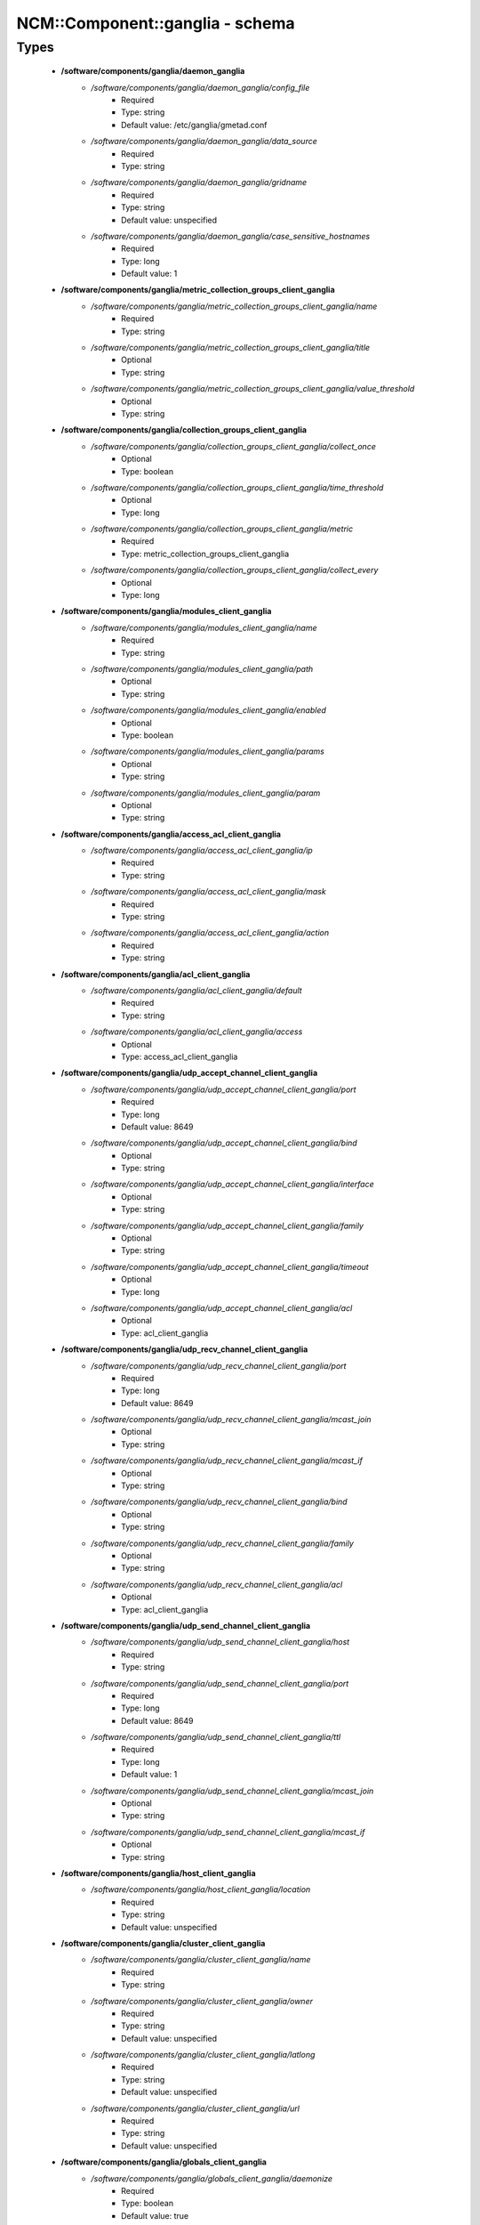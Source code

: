 ##################################
NCM\::Component\::ganglia - schema
##################################

Types
-----

 - **/software/components/ganglia/daemon_ganglia**
    - */software/components/ganglia/daemon_ganglia/config_file*
        - Required
        - Type: string
        - Default value: /etc/ganglia/gmetad.conf
    - */software/components/ganglia/daemon_ganglia/data_source*
        - Required
        - Type: string
    - */software/components/ganglia/daemon_ganglia/gridname*
        - Required
        - Type: string
        - Default value: unspecified
    - */software/components/ganglia/daemon_ganglia/case_sensitive_hostnames*
        - Required
        - Type: long
        - Default value: 1
 - **/software/components/ganglia/metric_collection_groups_client_ganglia**
    - */software/components/ganglia/metric_collection_groups_client_ganglia/name*
        - Required
        - Type: string
    - */software/components/ganglia/metric_collection_groups_client_ganglia/title*
        - Optional
        - Type: string
    - */software/components/ganglia/metric_collection_groups_client_ganglia/value_threshold*
        - Optional
        - Type: string
 - **/software/components/ganglia/collection_groups_client_ganglia**
    - */software/components/ganglia/collection_groups_client_ganglia/collect_once*
        - Optional
        - Type: boolean
    - */software/components/ganglia/collection_groups_client_ganglia/time_threshold*
        - Optional
        - Type: long
    - */software/components/ganglia/collection_groups_client_ganglia/metric*
        - Required
        - Type: metric_collection_groups_client_ganglia
    - */software/components/ganglia/collection_groups_client_ganglia/collect_every*
        - Optional
        - Type: long
 - **/software/components/ganglia/modules_client_ganglia**
    - */software/components/ganglia/modules_client_ganglia/name*
        - Required
        - Type: string
    - */software/components/ganglia/modules_client_ganglia/path*
        - Optional
        - Type: string
    - */software/components/ganglia/modules_client_ganglia/enabled*
        - Optional
        - Type: boolean
    - */software/components/ganglia/modules_client_ganglia/params*
        - Optional
        - Type: string
    - */software/components/ganglia/modules_client_ganglia/param*
        - Optional
        - Type: string
 - **/software/components/ganglia/access_acl_client_ganglia**
    - */software/components/ganglia/access_acl_client_ganglia/ip*
        - Required
        - Type: string
    - */software/components/ganglia/access_acl_client_ganglia/mask*
        - Required
        - Type: string
    - */software/components/ganglia/access_acl_client_ganglia/action*
        - Required
        - Type: string
 - **/software/components/ganglia/acl_client_ganglia**
    - */software/components/ganglia/acl_client_ganglia/default*
        - Required
        - Type: string
    - */software/components/ganglia/acl_client_ganglia/access*
        - Optional
        - Type: access_acl_client_ganglia
 - **/software/components/ganglia/udp_accept_channel_client_ganglia**
    - */software/components/ganglia/udp_accept_channel_client_ganglia/port*
        - Required
        - Type: long
        - Default value: 8649
    - */software/components/ganglia/udp_accept_channel_client_ganglia/bind*
        - Optional
        - Type: string
    - */software/components/ganglia/udp_accept_channel_client_ganglia/interface*
        - Optional
        - Type: string
    - */software/components/ganglia/udp_accept_channel_client_ganglia/family*
        - Optional
        - Type: string
    - */software/components/ganglia/udp_accept_channel_client_ganglia/timeout*
        - Optional
        - Type: long
    - */software/components/ganglia/udp_accept_channel_client_ganglia/acl*
        - Optional
        - Type: acl_client_ganglia
 - **/software/components/ganglia/udp_recv_channel_client_ganglia**
    - */software/components/ganglia/udp_recv_channel_client_ganglia/port*
        - Required
        - Type: long
        - Default value: 8649
    - */software/components/ganglia/udp_recv_channel_client_ganglia/mcast_join*
        - Optional
        - Type: string
    - */software/components/ganglia/udp_recv_channel_client_ganglia/mcast_if*
        - Optional
        - Type: string
    - */software/components/ganglia/udp_recv_channel_client_ganglia/bind*
        - Optional
        - Type: string
    - */software/components/ganglia/udp_recv_channel_client_ganglia/family*
        - Optional
        - Type: string
    - */software/components/ganglia/udp_recv_channel_client_ganglia/acl*
        - Optional
        - Type: acl_client_ganglia
 - **/software/components/ganglia/udp_send_channel_client_ganglia**
    - */software/components/ganglia/udp_send_channel_client_ganglia/host*
        - Required
        - Type: string
    - */software/components/ganglia/udp_send_channel_client_ganglia/port*
        - Required
        - Type: long
        - Default value: 8649
    - */software/components/ganglia/udp_send_channel_client_ganglia/ttl*
        - Required
        - Type: long
        - Default value: 1
    - */software/components/ganglia/udp_send_channel_client_ganglia/mcast_join*
        - Optional
        - Type: string
    - */software/components/ganglia/udp_send_channel_client_ganglia/mcast_if*
        - Optional
        - Type: string
 - **/software/components/ganglia/host_client_ganglia**
    - */software/components/ganglia/host_client_ganglia/location*
        - Required
        - Type: string
        - Default value: unspecified
 - **/software/components/ganglia/cluster_client_ganglia**
    - */software/components/ganglia/cluster_client_ganglia/name*
        - Required
        - Type: string
    - */software/components/ganglia/cluster_client_ganglia/owner*
        - Required
        - Type: string
        - Default value: unspecified
    - */software/components/ganglia/cluster_client_ganglia/latlong*
        - Required
        - Type: string
        - Default value: unspecified
    - */software/components/ganglia/cluster_client_ganglia/url*
        - Required
        - Type: string
        - Default value: unspecified
 - **/software/components/ganglia/globals_client_ganglia**
    - */software/components/ganglia/globals_client_ganglia/daemonize*
        - Required
        - Type: boolean
        - Default value: true
    - */software/components/ganglia/globals_client_ganglia/setuid*
        - Required
        - Type: boolean
        - Default value: true
    - */software/components/ganglia/globals_client_ganglia/user*
        - Required
        - Type: string
        - Default value: nobody
    - */software/components/ganglia/globals_client_ganglia/debug_level*
        - Required
        - Type: long
        - Default value: 0
    - */software/components/ganglia/globals_client_ganglia/max_udp_msg_len*
        - Required
        - Type: long
        - Default value: 1472
    - */software/components/ganglia/globals_client_ganglia/mute*
        - Required
        - Type: boolean
        - Default value: false
    - */software/components/ganglia/globals_client_ganglia/deaf*
        - Required
        - Type: boolean
        - Default value: false
    - */software/components/ganglia/globals_client_ganglia/allow_extra_data*
        - Optional
        - Type: boolean
    - */software/components/ganglia/globals_client_ganglia/host_dmax*
        - Required
        - Type: long
        - Default value: 1209600
    - */software/components/ganglia/globals_client_ganglia/cleanup_threshold*
        - Required
        - Type: long
        - Default value: 300
    - */software/components/ganglia/globals_client_ganglia/send_metadata_interval*
        - Optional
        - Type: long
    - */software/components/ganglia/globals_client_ganglia/gexec*
        - Required
        - Type: boolean
        - Default value: false
    - */software/components/ganglia/globals_client_ganglia/module_dir*
        - Optional
        - Type: string
 - **/software/components/ganglia/client_ganglia**
    - */software/components/ganglia/client_ganglia/config_file*
        - Required
        - Type: string
        - Default value: /etc/ganglia/gmond.conf
    - */software/components/ganglia/client_ganglia/globals*
        - Required
        - Type: globals_client_ganglia
    - */software/components/ganglia/client_ganglia/cluster*
        - Required
        - Type: cluster_client_ganglia
    - */software/components/ganglia/client_ganglia/host*
        - Required
        - Type: host_client_ganglia
    - */software/components/ganglia/client_ganglia/udp_send_channel*
        - Required
        - Type: udp_send_channel_client_ganglia
    - */software/components/ganglia/client_ganglia/udp_recv_channel*
        - Required
        - Type: udp_recv_channel_client_ganglia
    - */software/components/ganglia/client_ganglia/tcp_accept_channel*
        - Required
        - Type: udp_accept_channel_client_ganglia
    - */software/components/ganglia/client_ganglia/modules*
        - Optional
        - Type: modules_client_ganglia
    - */software/components/ganglia/client_ganglia/includes*
        - Optional
        - Type: string
    - */software/components/ganglia/client_ganglia/collection_groups*
        - Required
        - Type: collection_groups_client_ganglia
 - **/software/components/ganglia/component_ganglia**
    - */software/components/ganglia/component_ganglia/package*
        - Required
        - Type: string
    - */software/components/ganglia/component_ganglia/daemon*
        - Optional
        - Type: daemon_ganglia
    - */software/components/ganglia/component_ganglia/client*
        - Optional
        - Type: client_ganglia
